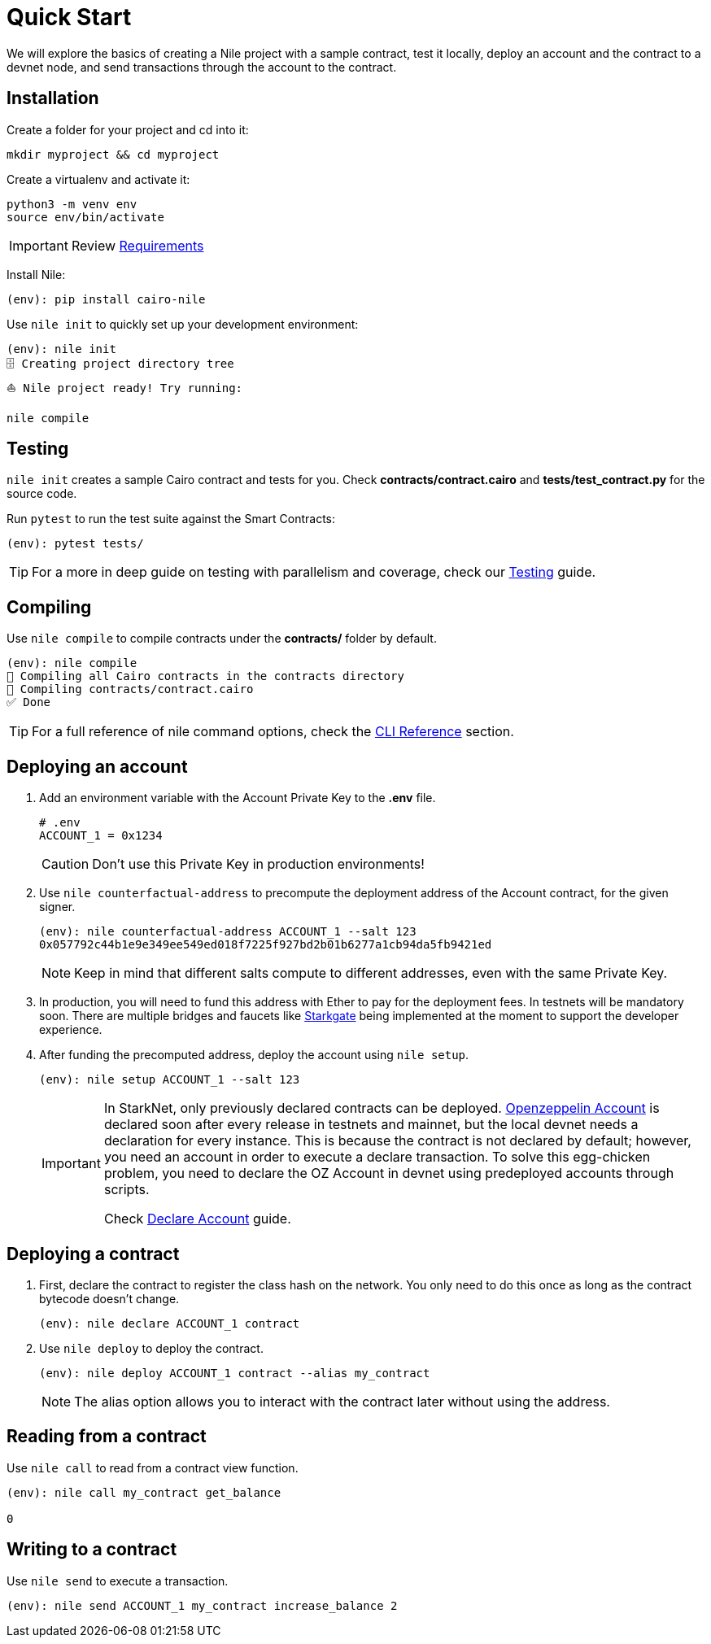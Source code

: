 :oz-account: link:https://github.com/OpenZeppelin/cairo-contracts/blob/main/src/openzeppelin/account/presets/Account.cairo[Openzeppelin Account]

= Quick Start

We will explore the basics of creating a Nile project with a sample contract, test it locally, deploy an account and the contract to a devnet node, and send transactions through the account to the contract.

== Installation

Create a folder for your project and cd into it:

[,sh]
----
mkdir myproject && cd myproject
----

Create a virtualenv and activate it:

[,sh]
----
python3 -m venv env
source env/bin/activate
----

IMPORTANT: Review xref:index.adoc#requirements[Requirements]

Install Nile:

[,sh]
----
(env): pip install cairo-nile
----

Use `nile init` to quickly set up your development environment:

[,sh]
----
(env): nile init
🗄 Creating project directory tree
⛵️ Nile project ready! Try running:

nile compile
----

== Testing

`nile init` creates a sample Cairo contract and tests for you. Check *contracts/contract.cairo* and *tests/test_contract.py* for the source code.

Run `pytest` to run the test suite against the Smart Contracts:

[,sh]
----
(env): pytest tests/
----

TIP: For a more in deep guide on testing with parallelism and coverage, check our xref:testing.adoc[Testing] guide.

== Compiling

Use `nile compile` to compile contracts under the *contracts/* folder by default.

[,sh]
----
(env): nile compile
🤖 Compiling all Cairo contracts in the contracts directory
🔨 Compiling contracts/contract.cairo
✅ Done
----

TIP: For a full reference of nile command options, check the xref:commands.adoc[CLI Reference] section.

== Deploying an account

. Add an environment variable with the Account Private Key to the *.env* file.
+
[,sh]
----
# .env
ACCOUNT_1 = 0x1234
----
+
CAUTION: Don't use this Private Key in production environments!
+
. Use `nile counterfactual-address` to precompute the deployment address of the Account contract, for the given signer.
+
[,sh]
----
(env): nile counterfactual-address ACCOUNT_1 --salt 123
0x057792c44b1e9e349ee549ed018f7225f927bd2b01b6277a1cb94da5fb9421ed
----
+
NOTE: Keep in mind that different salts compute to different addresses, even with the same Private Key.
+
. In production, you will need to fund this address with Ether to pay for the deployment fees. In testnets will be mandatory soon. There are multiple bridges and faucets like link:https://goerli.starkgate.starknet.io/[Starkgate] being implemented at the moment to support the developer experience.
+
. After funding the precomputed address, deploy the account using `nile setup`.
+
[,sh]
----
(env): nile setup ACCOUNT_1 --salt 123
----
+
[IMPORTANT]
====
In StarkNet, only previously declared contracts can be deployed. {oz-account} is declared soon after every release in testnets and mainnet, but the local devnet needs a declaration for every instance. This is because the contract is not declared by default; however, you need an account in order to execute a declare transaction. To solve this egg-chicken problem, you need to declare the OZ Account in devnet using predeployed accounts through scripts.

Check xref:scripts.adoc#declare_account[Declare Account] guide.
====

== Deploying a contract

. First, declare the contract to register the class hash on the network. You only need to do this once as long as the contract bytecode doesn't change.
+
[,sh]
----
(env): nile declare ACCOUNT_1 contract
----
+
. Use `nile deploy` to deploy the contract.
+
[,sh]
----
(env): nile deploy ACCOUNT_1 contract --alias my_contract
----
+
NOTE: The alias option allows you to interact with the contract later without using the address.

== Reading from a contract

Use `nile call` to read from a contract view function.

[,sh]
----
(env): nile call my_contract get_balance

0
----

== Writing to a contract

Use `nile send` to execute a transaction.

[,sh]
----
(env): nile send ACCOUNT_1 my_contract increase_balance 2
----